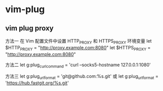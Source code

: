 * vim-plug
** vim plug proxy
方法一
在 Vim 配置文件中设置 HTTP_PROXY 和 HTTPS_PROXY 环境变量
let $HTTP_PROXY = "http://proxy.example.com:8080"
let $HTTPS_PROXY = "http://proxy.example.com:8080"

方法二
let g:plug_curl_command = 'curl --socks5-hostname 127.0.0.1:1080'

方法三
let g:plug_url_format = 'git@github.com:%s.git'
或
let g:plug_url_format = 'https://hub.fastgit.org/%s.git'
